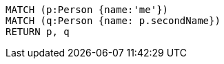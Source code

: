 [source,cypher]
----
MATCH (p:Person {name:'me'})
MATCH (q:Person {name: p.secondName})
RETURN p, q
----
